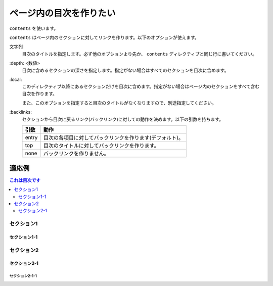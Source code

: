 .. index:: contents, directive; contents

ページ内の目次を作りたい
------------------------

``contents`` を使います。

``contents`` はページ内のセクションに対してリンクを作ります。以下のオプションが使えます。

文字列
   目次のタイトルを指定します。必ず他のオプションより先か、 ``contents`` ディレクティブと同じ行に書いてください。

\:depth: <数値>
   目次に含めるセクションの深さを指定します。指定がない場合はすべてのセクションを目次に含めます。

\:local:
   このディレクティブ以降にあるセクションだけを目次に含めます。指定がない場合はページ内のセクションをすべて含む目次を作ります。

   また、このオプションを指定すると目次のタイトルがなくなりますので、別途指定してください。

\:backlinks:
   セクションから目次に戻るリンク(バックリンク)に対しての動作を決めます。以下の引数を持ちます。

   +------+---------------------------------------------------------+
   |引数  |動作                                                     |
   +======+=========================================================+
   |entry |目次の各項目に対してバックリンクを作ります(デフォルト)。 |
   +------+---------------------------------------------------------+
   |top   |目次のタイトルに対してバックリンクを作ります。           |
   +------+---------------------------------------------------------+
   |none  |バックリンクを作りません。                               |
   +------+---------------------------------------------------------+

~~~~~~
適応例
~~~~~~

.. contents::
   これは目次です
   :local:
   :depth: 2
   :backlinks: none

セクション1
+++++++++++

セクション1-1
=============

セクション2
+++++++++++

セクション2-1
=============

セクション2-1-1
~~~~~~~~~~~~~~~

